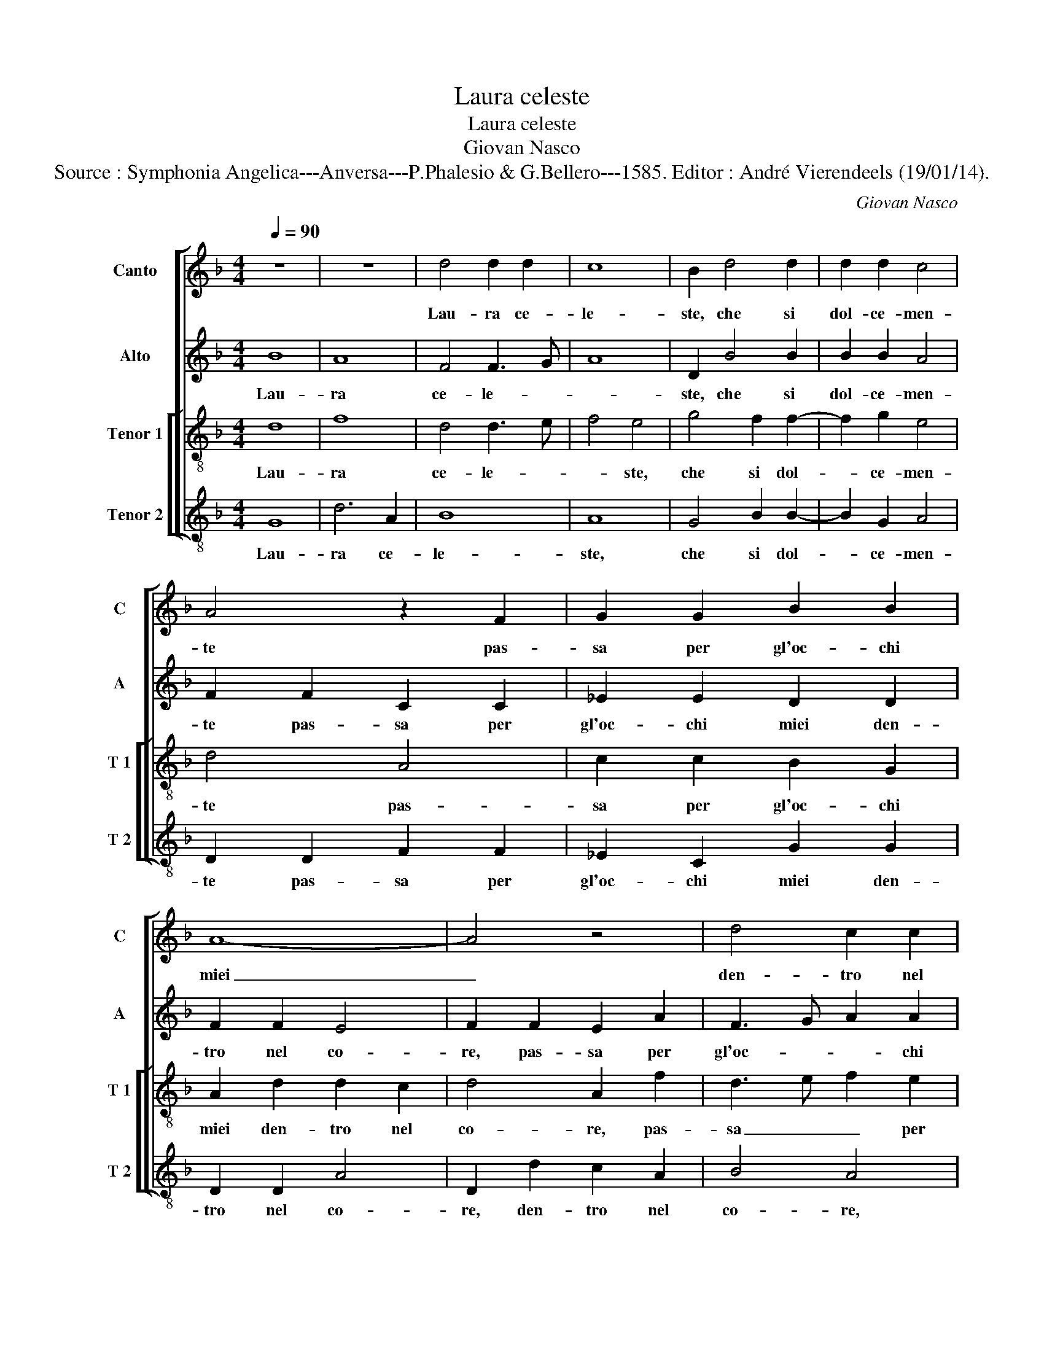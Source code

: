 X:1
T:Laura celeste
T:Laura celeste
T:Giovan Nasco
T:Source : Symphonia Angelica---Anversa---P.Phalesio & G.Bellero---1585. Editor : André Vierendeels (19/01/14).
C:Giovan Nasco
%%score [ 1 2 [ 3 4 ] ]
L:1/8
Q:1/4=90
M:4/4
K:F
V:1 treble nm="Canto" snm="C"
V:2 treble nm="Alto" snm="A"
V:3 treble-8 nm="Tenor 1" snm="T 1"
V:4 treble-8 nm="Tenor 2" snm="T 2"
V:1
 z8 | z8 | d4 d2 d2 | c8 | B2 d4 d2 | d2 d2 c4 | A4 z2 F2 | G2 G2 B2 B2 | A8- | A4 z4 | d4 c2 c2 | %11
w: ||Lau- ra ce-|le-|ste, che si|dol- ce- men-|te pas-|sa per gl'oc- chi|miei|_|den- tro nel|
 B4 A2 B2 | G2 G2 ^F4 | G4 D4 | F3 G A2 A2 | B8 | A4 A3 A | B3 c d2 c2- | cB B4 A2 | B3 c d4- | %20
w: co- re, den-|tre nel co-|re fe-|co _ _ ne|por-|t'un spi- ri-|to _ _ d'a-|* * mo- *|re, _ _|
 d4 z2 d2 | g2 g4 f2 | f4 d2 d2 | f2 e2 d4 | c3 B A2 A2 | B2 B4 A2 | B4 B3 c | d2 d2 f2 f2 | %28
w: _ ch'in|al- tie- ro|de- sio de-|sta mia men-|te, _ _ ch'in|al- tie- ro|de- sio, _|_ de- sta mia|
 _e4 d4 | z2 G2 A2 G2 | G8 | G8 | z4 A4 | B3 B G2 G2 | c4 B4 | G4 c3 c | A2 A2 B3 B | A2 G4 F2 | %38
w: men- te,|un ar- mo-|ni-|a|nel|suo spi- rar si|sen- te|nel suo spi-|rar, nel suo spi-|rar si sen-|
 G8 | z2 d4 g2- | g2 f2 fe dc | B2 B2 A2 A2- | A2 c4 B2- | BA A4 G2 | A8 | z2 A4 c2- | %46
w: te,|cui nan-|* zi non _ _ _|_ puo star i-|* ra'e do-|* * lo- *|re,|et tra-|
 c2 B2 A2 d2- | d2 c2 d2 A2 | B2 G2 A4 | G8 | F2 F4 F2 | G4 A4 | B8 | A4 A4 | B2 G2 B4 | %55
w: * he con se-|* * co et|tra- he con|se-|co di ce-|le- st'o-|do-|re, che|fa'i cor lie-|
 A2 A2 A3 G | F2 D2 B2 A2- | AG G3 F/E/ F2 | G2 G2 B3 c | de f4 e2- | e2 d3 c c2 | d2 A2 A3 B | %62
w: ti, et l'a- ni-|me con- ten- *||te, che fa'i _|_ _ _ cor|_ lie- * *|te, et l'a- ni-|
 G2 G2 F4 | G4 z2 A2 | B3 B B4- | B2 G2 B4 | A8 || z4 d4 | d2 d2 c2 A2 | =B3 c d2 d2 | G2 G2 B4 | %71
w: me con- ten-|te, et|l'a- ni- me|_ con- ten-|te.|Et|io che sem- pre|de- * * sio-|so e'in- ten-|
 A4 G4 | z2 G2 F2 F2 | G2 A2 B4- | B4 A4 | A2 A2 G4 | A2 A2 c2 c2 | B2 B2 B2 F2 | A3 B c2 c2 | %79
w: * to,|t'en- g'al- la|sua vir- tu-|* te'a-|per- t'il se-|no, t'en- g'al- la|sua vir- tu- te'a|per- * * to'il|
 d4 d4 | z2 =B4 B2 | c8 | d4 z2 d2- | d2 d2 _e4 | d2 d4 d2 | B4 A2 A2 | B4 B4 | G8 | F2 F2 B2 B2 | %89
w: se- no,|che non|pas-|co il|_ cor mi-|o, il cor|mi- o di|piu dol-|c'es-|ca so- pr'il cer-|
 A2 A2 G2 G2 | B4 A2 A2- | A2 GF G4 | A2 A2 c2 c2 | B2 B2 A4 | G4 B4 | F2 B4 A2 | B4 z4 | %97
w: chio d'a- mor ra-|pir mi sen-||to, so- pr'il cer-|chio d'a- mor|ra- pir|mi sen- *|to,|
 z2 B2 B2 A2 | B4 G4 | A4 z2 G2 | A2 B2 G4 | A4 z2 F2 | G2 A2 B4 | A4 z2 A2 | F2 F2 G2 G2 | A4 c4 | %106
w: O- ve re-|cha fra|noi si|bel se- re-|no, si|bel se- re-|no, O-|ve re- cha fra|noi si|
 c2 B2 c4 | c8 | z4 d4- | d4 ^c4 | z4 d4- | d4 B4 | z4 c4 | A8 | z4 A4 | B8 | A4 G4- | G2 FE ^F4 | %118
w: bel se- re-|no,|Lau-|* ra,|dol-|* ce,|gen-|til,|so-|a-|v'e fre-||
 G8- | G8- | G8- | G8 |] %122
w: scha.|_|||
V:2
 B8 | A8 | F4 F3 G | A8 | D2 B4 B2 | B2 B2 A4 | F2 F2 C2 C2 | _E2 E2 D2 D2 | F2 F2 E4 | %9
w: Lau-|ra|ce- le- *||ste, che si|dol- ce- men-|te pas- sa per|gl'oc- chi miei den-|tro nel co-|
 F2 F2 E2 A2 | F3 G A2 A2 | D4 F4 | _E2 C2 D4 | B,8 | z2 D2 D2 C2 | D4 G4 | ^F3 F F2 F2 | %17
w: re, pas- sa per|gl'oc- * * chi|miei den-|tro nel co-|re|fe- co ne|por- t'un|spi- ri- to d'a-|
 G3 A B2 A2 | F4 F3 F | D2 G4 F2 | G2 G,2 D2 D2- | D2 C2 D4 | D2 A2 F2 G2 | A3 G F4 | E2 E2 F4 | %25
w: mo- * * re,-|un spi- ri-|to d'a- mo-|re, ch'in al- tie-|* ro de-|sio de- sta mia|men- * te,|ch'in al- tie-|
 D2 G4 F2 | G2 D2 G2 G2 | F4 D2 A2 | G2 G2 F4 |"^-natural""^-natural" D3 E F2 E2 | E2 E2 D4 | E8 | %32
w: ro de- *|sio de- sta mia|men- te, de-|sta mia men-|te, _ _ un|ar- mo- ni-|a|
 C4 F3 F | D2 D2 E4 | E2 E2 G3 G | E2 E2 E4 | F2 F2 D3 D | F2 _E2 D4 | D4 z2 D2 | _E2 D2 D2 C2 | %40
w: nel suo spi-|rar si sen-|te nel suo spi-|rar si sen-|te, nel suo spi-|rar si sen-|te, cui|nan- zi non puo|
 D4 z2 F2- | FD G2 F2 E2 | F2 G4 D2 | F2 F2 D4 | F4 z2 D2- | D2 F4 _E2- | E2 D2 F3 _E/D/ | %47
w: star i-|* * * ra'e do-|lo _ _|re, do- lo-|re, et|_ tra- he|_ con se- * *|
"^-natural" F2 E2 F4 | D3 E F4 | _E2 D4 C2 | D4 z2 D2 | D2 G4 F2 | G4 D2 D2 | F4 F4 | D6 E2 | %55
w: * co et|tra- * he|con- se- *|co di|ce- le- st'o-|do- re, che|fa'i cor|lie- *|
 F4 F4 | z2 D2 D3 D | _E2 E2 D4 | D2 D2 G3 G | F2 A2 A3 A | F2 G2 A4 | F2 F2 F3 F | _E2 E2 D4 | %63
w: * ti|et l'a- ni-|me con- ten-|te, et l'a- ni-|me,- et l'a- ni-|me con- ten-|te, et l'a- ni-|me con- ten-|
 D2 D2 F3 F | D2 G2 F3 F | G2 B2 G4 | ^F8 || G4 G2 G2 | F2 D2 E2 F2 | G2 D2 F4 | _E4 D2 D2 | %71
w: te, et l'a- ni-|me,- et l'a- ni-|me con- ten-|te.|Et io che|sem- pre de- sio-|so e'in- ten-|* to, et|
 C2 F2 _E2 D2 | D2 C2 D2 D2- | D2 D2 G4 | F2 F2 F2 F2 | F2 F2 D3 E | F2 C2 G4- | G2 G2 F4 | %78
w: io che sem- pre|de- * sio- so,|_ e'in- ten-|to, t'en- g'al- la|sua- vir- tu- *|* te'a- per-|* to'il se-|
 F2 F2 G2 G2 | B4 A4 | z2 G4 G2 | G8 | B4 z2 B2- | B2 B2 B4 | B2 B4 B2 | G4 ^F2 F2 | G4 G4 | _E8 | %88
w: no, a- per- to'il|se- no,|che non|pas-|co il|_ cor mi-|o, il cor|mi- o di|piu dol-|c'es-|
 D2 D2 F2 F2 | F2 C2 _E4 | D4 F2 F2 | FEDC B,4 | C4 G4 | G2 G2 F2 F2 | _E4 D4 | D2 B,2 F4 | %96
w: ca so- pr'il cer-|chio d'a- mor|ra- pir mi|sen- * * * *|to, so-|pr'il cer- chio d'a-|mor ra-|pir mi sen-|
 D4 z2 F2 | F2 E2 F2 E2 | D2 D2 E2 E2 | F4 C4 | z2 F2 F2 E2 | F2 C2 D4- | D2 C2 D2 E2 | F4 C2 C2 | %104
w: to, O-|ve re- cha fra|noi si- bel se-|re- no,|O ve- re|cha fra noi|_ si bel se-|re- no, O-|
 D2 D2 D2 E2 | F4 A4 | G2 F2 G4 | A8 | z4 A4- | A4 A4 | z4 A4- | A4 G4 | z4 G4 | F8 | z4 F4- | %115
w: ve re- cha fra|noi si|bel se- re-|no,|Lau-|* ra,|dol-|* ce,|gen-|til,|so-|
 F4 F4- | F4 _E4 | D3 C A,4 | =B,4 C4 | C4 =B,4 |"^b" C3 D E4 | D8 |] %122
w: * a-|* v'e|fre- * *|||||
V:3
 d8 | f8 | d4 d3 e | f4 e4 | g4 f2 f2- | f2 g2 e4 | d4 A4 | c2 c2 B2 G2 | A2 d2 d2 c2 | d4 A2 f2 | %10
w: Lau-|ra|ce- le- *|* ste,|che si dol-|* ce- men-|te pas-|sa per gl'oc- chi|miei den- tro nel|co- re, pas-|
 d3 e f2 e2 | g2 g2 c2 d2 | B2 G2 A4 | G4 z2 G2 | d3 e f2 e2 | g4 d4 | d6 d2 | G2 G2 g2 _e2 | %18
w: sa _ _ per|gl'oc- chi miei den-|tro nel co-|re fe-|co _ _ ne|por- t'un|spi- ri-|to,- un spi- ri-|
 d2 d2 c4 | B4 A4 | B6 A2 | B2 G2 A4 | D2 D2 d2 d2- | d2 c2 d4 | A2 A2 d2 d2 | G4 d2 d2 | %26
w: to d'a- mo-|re, un|spi- ri-|to d'a- mo-|re, ch'in al- tie-|* ro de-|sio de- sta mia|men- te, de|
 dc BA G2 G2 | B4 A2 d2 | _e2 c2 d4 | B4 c4 | c4 B4 | c4 G2 G2 | A3 A d4- | d2 G2 c3 B | A4 G2 G2 | %35
w: sta _ _ _ _ mia|men- te, de-|sta mia men-|te, un|ar- mo-|ni- a nel|suo spi- rar|_ si sen- *|* te, nel|
 c3 c A2 A2 | d4 B2 G2 | c3 c B2 A2 | B4 G2 G2 | B2 A2 B2 G2 | B2 A2 d4- | d2 d2 c3 B | %42
w: suo spi- rar si|sen- te, nel|suo spi- rar si|sen- te, cui|nan- zi non puo|star, cui nan-|* zi non _|
 c2 e2 d2 B2 | c2 d2 B4 | A2 A2 f4- | f2 d2 z4 | z8 | z2 A4 d2- | dc B2 A2 A2 | B3 A G4 | %50
w: _ puo star, i-|ra'e do- lo-|re, do- lo-|* re,||et tra-|* * * he con|se- * co|
 A2 A4 A2 | B3 A/G/ d4- | d2 d2 g4 | c2 c2 d2 d2 | B8 | c8 | z2 G2 G2 A2 | B2 c2 A4 | G2 G2 d4- | %59
w: di ce- le-||* st'o- do-|re, che fa'i cor|lie-|ti|et l'a- ni-|me con- ten-|te, che fa'i|
 d4 c4 | d3 e f2 e2 | z2 d2 d3 d | B2 c2 A4 | G2 G2 d3 d | B2 G2 d4 | d8- | d8 || z8 | z4 z2 d2 | %69
w: _ cor|lie- * * ti|et l'a- ni-|me con- ten-|te, et l'a- ni-|me, con- ten-|te.|_||Et|
 G2 G2 A2 A2 | c2 c2 F2 F2 | A4 B4 | G4 z2 A2 | B2 A2 d4 | d4 c2 c2 | d2 d2 B4 | c2 c2 _e2 e2 | %77
w: io che sem- pre|de- sio- so e'in-|ten- *|to, t'en-|g'al- la sua|vir- tu- te'a-|per- to'il se-|no, t'en- g'al- la|
 d4 d4 | c2 c2 _e4 | d2 g4 f2 | g2 d4 d2 | e8 | f4 z2 f2- | f2 f2 g4 | f2 f4 g2 | d4 d2 d2 | %86
w: sua vir-|tu- te'a- per-|to'il se- *|no, che non|pas-|co il|_ cor mi-|o, il cor|mi- o, di-|
 d4 d4 | c8 | A2 A2 d2 d2 | c6 c2 | G2 B2 c2 d2 | d4 d2 d2 | f2 f2 _e2 e2 | d2 d2 d2 c2 | %94
w: piu dol-|c'es-|ca so- pr'il cer-|chio d'a-|mor ra- pir mi|sen- to so-|pr'il cer- chio d'a-|mor ra- pir mi|
 c4 B2 G2 |"^b" d2 e2 c4 | B2 d2 d2 c2 | d2 B2 c2 c2 | G2 G2 c4 | F2 f2 f2 e2 | f2 d2 c4 | F4 B4- | %102
w: sen- to ra-|pir mi sen-|to, O- ve re-|cha fra noi si|bel se- re-|no, O- ve re-|cha fra noi|si bel|
 B2 A2 G4 | F8 | z2 B2 B2 B2 | c2 c2 f2 f2 | e2 d2 e4 | f8 | z4 f4- | f4 e4 | z4 f4- | f4 d4 | %112
w: _ se- re-|no,|O- ve re-|cha fra noi si|bel se- re-|no,|Lau-|* ra,|dol-|* ce,|
 z4 _e4 | d8 | z4 d4 | d4 d4 | c8 | A4 d4- | d4 e4- | e4 d4 |"^b" e3 d c4 | =B8 |] %122
w: gen-|til,|so-|a- v'e|fre-|scha, so-|* a-|* v'e|fre- * *|scha.|
V:4
 G8 | d6 A2 | B8 | A8 | G4 B2 B2- | B2 G2 A4 | D2 D2 F2 F2 | _E2 C2 G2 G2 | D2 D2 A4 | %9
w: Lau-|ra ce-|le-|ste,|che si dol-|* ce- men-|te pas- sa per|gl'oc- chi miei den-|tro nel co-|
 D2 d2 c2 A2 | B4 A4 | G4 F2 D2 | _E4 D4 | z2 G4 B2- | B2 B2 A4 | G4 G3 G | D4 z2 d2 | d3 d G2 A2 | %18
w: re, den- tro nel|co- re,|den- tro nel|co- re|fe- co|_ ne por-|t'un spi- ri-|to, un|spi- ri- to d'a-|
 B4 F2 F2 | G4 D2 D2 | G2 G4 F2 | _E4 D2 D2 | A2 A2 B4 | A4 z4 | z8 | z4 D4 | G2 G2 _E4 | D8 | %28
w: mor- re, d'a-|mo- re, ch'in|al- tie- ro|de- sio de-|sta mia men-|te,||de-|sta mia men-|te,|
 z4 D4 | G4 F2 C2- | CD EF G4 | C4 C4 | F3 F D2 D2 | G4 C4 | z8 | z8 | z2 D2 G3 G | F2 C2 D4 | %38
w: un|ar- mo- n-||a nel|suo spi- rar si|sen- te,|||nel suo spi-|rar si sen-|
 G2 G2 B3 A | G2 F2 G2 _E2 | D2 D2 B4- | B2 G2 A3 G | F2 C2 G2 G2 | F2 D2 G4 | D8 | z8 | z8 | %47
w: te, cui nan- *|* zi non puo|star, cui nan-|* zi non _|_ puo star, i-|ra'e do- lo-|re,|||
 z4 D4 | G4 F2 D2 | G3 F _E4 | D2 D4 D2 |"^#" G4 D4 | G8 | F2 F2 D2 D2 | G8 | F4 z2 F2 | %56
w: et|tra- he con-|ten- * *|to di ce-|le- sti'o-|do-|re, che fa'i cor|lie-|ti et|
 B3 A G2 F2 |"^#" _E2 C2 D4 | G8 | z2 D2 A2 A2 | B4 A4 | z2 D2 D3 D | _E2 C2 D4 | G4 z2 D2 | %64
w: l'a- n- me con-|ten- * *|te,|che fa'i cor-|lie- ti|et l'a- ni-|me con- ten-|te, et|
 G3 G B3 A | G2 G2 G4 | D8 || z8 | z8 | z2 G2 D2 D2 | C2 C2 B,3 B, | F2 D2 G4 | _E4 D2 D2 | %73
w: l'a- ni- me _|_ con ten-|te.|||Et io che|sem- pre de- sio-|so e'in- ten-|* to, t'en-|
 G2 F2 G3 A | B2 B,2 F2 F2 | D2 D2 G4 | F2 F2 C2 C2 | G3 A B2 B2 | F2 F2 C2 C2 | G4 D4 | z2 G4 G2 | %81
w: g'al- la sua _|_ vir- tu- te'a-|per- to'il se-|no, t'en- g'al- la|sua _ _ vir-|tu- te'a- per- to'il|se- no,|che non|
 c8 | B4 z2 B2- | B2 B2 _E4 | B2 B4 G2 | G4 D2 D2 | G4 G4 | C8 | D2 D2 B,2 B,2 | F2 F2 C4 | %90
w: pas-|co il|_ cor mi-|o, il cor|mi- o, di|piu dol-|c'es-|ca so- pr'il cer-|chio d'a- mor|
 z2 G2 F2 D2 | B3 A G4 | F4 C4 | G2 G2 D2 F2 | C2 C2 G3 A | B2 G2 F4 | B,2 B2 B2 A2 | B2 G2 F4 | %98
w: ra- pir mi|sen- * *|to so-|pr'il cer- chio d'a-|mor ra- pir _|_ mi sen-|to, O- ve re-|cha fra noi,|
 z8 | z8 | z8 | z8 | z4 B4 | c4 A4 | B4 G4 | F4 F4 | c2 d2 c4 | F8 | z4 D4- | D4 A4 | z4 D4- | %111
w: ||||O-|ve re-|cha fra|noi si|bel se- re-|no,|Lau-|* ra,|dol-|
 D4 G4 | z4 C4 | D8 | z4 D4 | B,2 C2 D2 E2 | F4 C4 | D8 | G4 C4 | G4 G4 | C8 | G8 |] %122
w: * ce,|gen-|til,|so-|a- * * *|* v'e|fre-|scha, so-|a- v'e|fre-|scha.|

